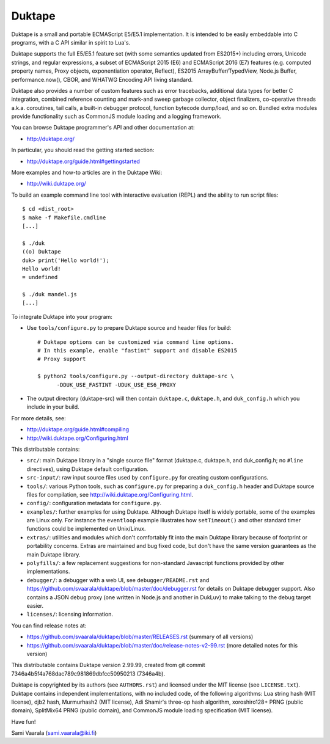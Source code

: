 =======
Duktape
=======

Duktape is a small and portable ECMAScript E5/E5.1 implementation.  It is
intended to be easily embeddable into C programs, with a C API similar in
spirit to Lua's.

Duktape supports the full E5/E5.1 feature set (with some semantics updated
from ES2015+) including errors, Unicode strings, and regular expressions,
a subset of ECMAScript 2015 (E6) and ECMAScript 2016 (E7) features (e.g.
computed property names, Proxy objects, exponentiation operator, Reflect),
ES2015 ArrayBuffer/TypedView, Node.js Buffer, performance.now(), CBOR, and
WHATWG Encoding API living standard.

Duktape also provides a number of custom features such as error tracebacks,
additional data types for better C integration, combined reference counting
and mark-and sweep garbage collector, object finalizers, co-operative
threads a.k.a. coroutines, tail calls, a built-in debugger protocol, function
bytecode dump/load, and so on.  Bundled extra modules provide functionality
such as CommonJS module loading and a logging framework.

You can browse Duktape programmer's API and other documentation at:

* http://duktape.org/

In particular, you should read the getting started section:

* http://duktape.org/guide.html#gettingstarted

More examples and how-to articles are in the Duktape Wiki:

* http://wiki.duktape.org/

To build an example command line tool with interactive evaluation (REPL) and
the ability to run script files::

  $ cd <dist_root>
  $ make -f Makefile.cmdline
  [...]

  $ ./duk
  ((o) Duktape
  duk> print('Hello world!');
  Hello world!
  = undefined

  $ ./duk mandel.js
  [...]

To integrate Duktape into your program:

* Use ``tools/configure.py`` to prepare Duktape source and header files
  for build::

      # Duktape options can be customized via command line options.
      # In this example, enable "fastint" support and disable ES2015
      # Proxy support

      $ python2 tools/configure.py --output-directory duktape-src \
            -DDUK_USE_FASTINT -UDUK_USE_ES6_PROXY

* The output directory (duktape-src) will then contain ``duktape.c``,
  ``duktape.h``, and ``duk_config.h`` which you include in your build.

For more details, see:

* http://duktape.org/guide.html#compiling

* http://wiki.duktape.org/Configuring.html

This distributable contains:

* ``src/``: main Duktape library in a "single source file" format (duktape.c,
  duktape.h, and duk_config.h; no ``#line`` directives), using Duktape default
  configuration.

* ``src-input/``: raw input source files used by ``configure.py`` for creating
  custom configurations.

* ``tools/``: various Python tools, such as ``configure.py`` for preparing
  a ``duk_config.h`` header and Duktape source files for compilation, see
  http://wiki.duktape.org/Configuring.html.

* ``config/``: configuration metadata for ``configure.py``.

* ``examples/``: further examples for using Duktape.  Although Duktape
  itself is widely portable, some of the examples are Linux only.
  For instance the ``eventloop`` example illustrates how ``setTimeout()``
  and other standard timer functions could be implemented on Unix/Linux.

* ``extras/``: utilities and modules which don't comfortably fit into the
  main Duktape library because of footprint or portability concerns.
  Extras are maintained and bug fixed code, but don't have the same version
  guarantees as the main Duktape library.

* ``polyfills/``: a few replacement suggestions for non-standard Javascript
  functions provided by other implementations.

* ``debugger/``: a debugger with a web UI, see ``debugger/README.rst`` and
  https://github.com/svaarala/duktape/blob/master/doc/debugger.rst for
  details on Duktape debugger support.  Also contains a JSON debug proxy
  (one written in Node.js and another in DukLuv) to make talking to the
  debug target easier.

* ``licenses/``: licensing information.

You can find release notes at:

* https://github.com/svaarala/duktape/blob/master/RELEASES.rst
  (summary of all versions)

* https://github.com/svaarala/duktape/blob/master/doc/release-notes-v2-99.rst
  (more detailed notes for this version)

This distributable contains Duktape version 2.99.99, created from git
commit 7346a4b5f4a768dac789c981869dbfcc50950213 (7346a4b).

Duktape is copyrighted by its authors (see ``AUTHORS.rst``) and licensed
under the MIT license (see ``LICENSE.txt``).  Duktape contains independent
implementations, with no included code, of the following algorithms: Lua
string hash (MIT license), djb2 hash, Murmurhash2 (MIT license), Adi
Shamir's three-op hash algorithm, xoroshiro128+ PRNG (public domain),
SplitMix64 PRNG (public domain), and CommonJS module loading specification
(MIT license).

Have fun!

Sami Vaarala (sami.vaarala@iki.fi)
